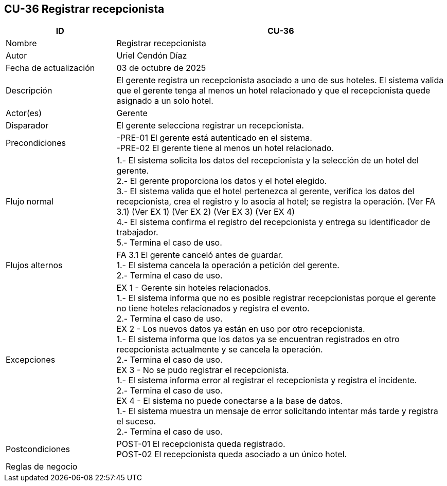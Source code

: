== CU-36 Registrar recepcionista
[cols="25,~",options="header"]
|===
| ID | CU-36
| Nombre | Registrar recepcionista
| Autor | Uriel Cendón Díaz
| Fecha de actualización | 03 de octubre de 2025
| Descripción | El gerente registra un recepcionista asociado a uno de sus hoteles. El sistema valida que el gerente tenga al menos un hotel relacionado y que el recepcionista quede asignado a un solo hotel.
| Actor(es) | Gerente
| Disparador | El gerente selecciona registrar un recepcionista.
| Precondiciones | -PRE-01 El gerente está autenticado en el sistema. +
-PRE-02 El gerente tiene al menos un hotel relacionado.
| Flujo normal |
1.- El sistema solicita los datos del recepcionista y la selección de un hotel del gerente. +
2.- El gerente proporciona los datos y el hotel elegido. +
3.- El sistema valida que el hotel pertenezca al gerente, verifica los datos del recepcionista, crea el registro y lo asocia al hotel; se registra la operación. (Ver FA 3.1) (Ver EX 1) (Ver EX 2) (Ver EX 3) (Ver EX 4) +
4.- El sistema confirma el registro del recepcionista y entrega su identificador de trabajador. +
5.- Termina el caso de uso.
| Flujos alternos |
FA 3.1 El gerente canceló antes de guardar. +
1.- El sistema cancela la operación a petición del gerente. +
2.- Termina el caso de uso.
| Excepciones |
EX 1 - Gerente sin hoteles relacionados. +
1.- El sistema informa que no es posible registrar recepcionistas porque el gerente no tiene hoteles relacionados y registra el evento. +
2.- Termina el caso de uso. +
EX 2 - Los nuevos datos ya están en uso por otro recepcionista. +
1.- El sistema informa que los datos ya se encuentran registrados en otro recepcionista actualmente y se cancela la operación. +
2.- Termina el caso de uso. +
EX 3 - No se pudo registrar el recepcionista. +
1.- El sistema informa error al registrar el recepcionista y registra el incidente. +
2.- Termina el caso de uso. +
EX 4 - El sistema no puede conectarse a la base de datos. +
1.- El sistema muestra un mensaje de error solicitando intentar más tarde y registra el suceso. +
2.- Termina el caso de uso.
| Postcondiciones | POST-01 El recepcionista queda registrado. +
POST-02 El recepcionista queda asociado a un único hotel.
|Reglas de negocio|
|===
